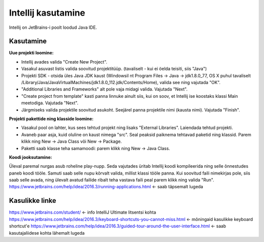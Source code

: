 ===================
Intellij kasutamine
===================

Intellij on JetBrains-i poolt loodud Java IDE.

Kasutamine
----------

**Uue projekti loomine:**

- Intellij avades valida "Create New Project".
- Vasakul asuvast listis valida soovitud projektitüüp. (tavaliselt - kui ei öelda teisiti, siis "Java")
- Projekti SDK - otsida üles Java JDK kaust (Windowsil nt Program Files -> Java -> jdk1.8.0_77, OS X puhul tavaliselt /Library/Java/JavaVirtualMachines/jdk1.8.0_112.jdk/Contents/Home), valida see ning vajutada "OK".
- "Additional Libraries and Frameworks" alt pole vaja midagi valida. Vajutada "Next".
- "Create project from template" kasti panna linnuke ainult siis, kui on soov, et Intellij ise koostaks klassi Main meetodiga. Vajutada "Next".
- Järgmiseks valida projektile soovitud asukoht. Seejärel panna projektile nimi (kausta nimi). Vajutada "Finish".

**Projekti pakettide ning klasside loomine:**

- Vasakul pool on lahter, kus sees tehtud projekt ning lisaks "External Libraries". Laiendada tehtud projekti.
- Avaneb paar asja, kuid oluline on kaust nimega "src". Seal peaksid paiknema tehtavad paketid ning klassid. Parem klikk ning New -> Java Class või New -> Package.
- Paketti saab klasse teha samamoodi: parem klikk ning New -> Java Class.

**Koodi jooksutamine:**

Üleval paremal nurgas asub roheline play-nupp. Seda vajutades üritab Intellij koodi kompileerida ning selle õnnestudes paneb koodi tööle. 
Samuti saab selle nupu kõrvalt valida, millist klassi tööle panna. Kui soovitud faili nimekirjas pole, siis saab selle avada, 
ning ülevalt avatud failide ribalt teha vastava faili peal parem klikk ning valida "Run".
https://www.jetbrains.com/help/idea/2016.3/running-applications.html <- saab täpsemalt lugeda

Kasulikke linke
---------------

https://www.jetbrains.com/student/ <- info IntelliJ Ultimate litsentsi kohta
https://www.jetbrains.com/help/idea/2016.3/keyboard-shortcuts-you-cannot-miss.html <- mõningaid kasulikke keyboard shortcut'e
https://www.jetbrains.com/help/idea/2016.3/guided-tour-around-the-user-interface.html <- saab kasutajaliidese kohta lähemalt lugeda
